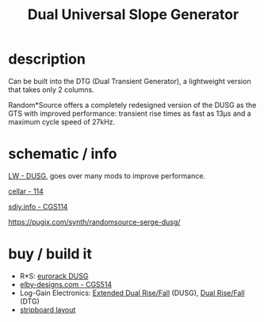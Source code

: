 :PROPERTIES:
:Designer: Serge Tcherepnin
:gen: 3
:short: DUSG
:code: 114
:CGS: CGS114
:CGS2: CGS514
:END:
#+TITLE: Dual Universal Slope Generator


* description

  Can be built into the DTG (Dual Transient Generator), a lightweight version that takes only 2 columns.

  Random*Source offers a completely redesigned version of the DUSG as the GTS with improved performance: transient rise times as fast as 13µs and a maximum cycle speed of 27kHz.


* schematic / info

  [[http://www.loudestwarning.co.uk/portfolio/dusg/][LW - DUSG]], goes over many mods to improve performance.

  [[https://guyd2.com/cellar/modules/114_slope/index_114slope.html][cellar - 114]]

  [[https://sdiy.info/wiki/CGS_Serge_dual_universal_slope_generator][sdiy.info - CGS114]]

  https://pugix.com/synth/randomsource-serge-dusg/


* buy / build it

  - R*S: [[https://serge-modular.com/serge_eurorack?mod=RS_DSG_E][eurorack DUSG]]
  - [[https://www.elby-designs.com/webtek/cgs/serge/cgs514/cgs514.htm][elby-designs.com - CGS514]]
  - Log-Gain Electronics: [[https://www.low-gain.com/shop/p/lge114][Extended Dual Rise/Fall]] (DUSG), [[https://www.low-gain.com/shop/p/lge114a][Dual Rise/Fall]] (DTG)
  - [[https://github.com/stripboard-layouts/lament-for-mills/blob/main/CGS114%20Serge%20Dual%20Universal%20Slope%20Generator/CGS114%20Serge%20USG.png][stripboard layout]]
